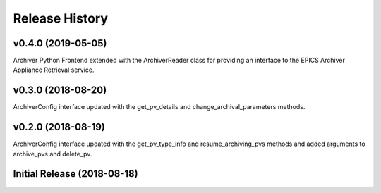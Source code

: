 ===============
Release History
===============

v0.4.0 (2019-05-05)
----------------------------

Archiver Python Frontend extended with the ArchiverReader class 
for providing an interface to the EPICS Archiver Appliance Retrieval
service.

v0.3.0 (2018-08-20)
----------------------------

ArchiverConfig interface updated with the get_pv_details and 
change_archival_parameters methods.

v0.2.0 (2018-08-19)
----------------------------

ArchiverConfig interface updated with the get_pv_type_info and 
resume_archiving_pvs methods and added arguments to archive_pvs and 
delete_pv.

Initial Release (2018-08-18)
----------------------------
